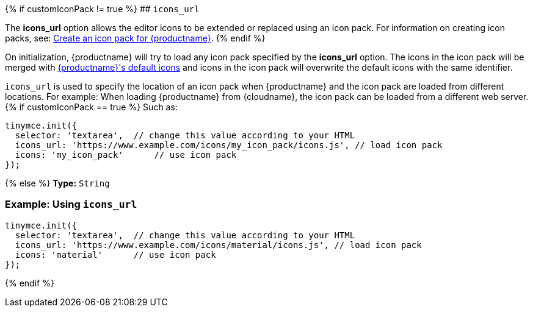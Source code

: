{% if customIconPack != true %}
## `icons_url`

The *icons_url* option allows the editor icons to be extended or replaced using an icon pack. For information on creating icon packs, see: link:{baseurl}/advanced/creating-an-icon-pack/[Create an icon pack for {productname}].
{% endif %}

On initialization, {productname} will try to load any icon pack specified by the *icons_url* option. The icons in the icon pack will be merged with link:{baseurl}/advanced/editor-icon-identifiers/[{productname}'s default icons] and icons in the icon pack will overwrite the default icons with the same identifier.

`icons_url` is used to specify the location of an icon pack when {productname} and the icon pack are loaded from different locations. For example: When loading {productname} from {cloudname}, the icon pack can be loaded from a different web server.
{% if customIconPack == true %}
Such as:

[source, js]
----
tinymce.init({
  selector: 'textarea',  // change this value according to your HTML
  icons_url: 'https://www.example.com/icons/my_icon_pack/icons.js', // load icon pack
  icons: 'my_icon_pack'      // use icon pack
});
----
{% else %}
*Type:*  `String`

=== Example: Using `icons_url`

[source, js]
----
tinymce.init({
  selector: 'textarea',  // change this value according to your HTML
  icons_url: 'https://www.example.com/icons/material/icons.js', // load icon pack
  icons: 'material'      // use icon pack
});
----
{% endif %}
